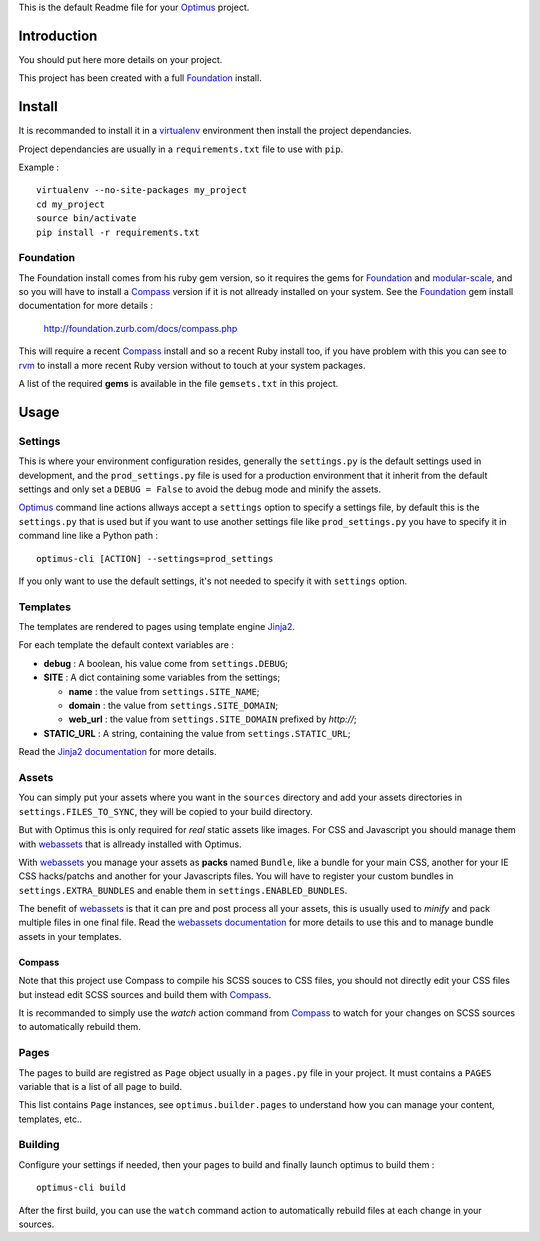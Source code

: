 .. _Foundation: http://github.com/zurb/foundation
.. _modular-scale: https://github.com/scottkellum/modular-scale
.. _Compass: http://compass-style.org/
.. _rvm: http://rvm.io/
.. _Jinja2: http://jinja.pocoo.org/
.. _Jinja2 documentation: http://jinja.pocoo.org/docs/
.. _yui-compressor: http://developer.yahoo.com/yui/compressor/
.. _webassets: https://github.com/miracle2k/webassets
.. _webassets documentation: http://webassets.readthedocs.org/
.. _virtualenv: http://www.virtualenv.org/
.. _Optimus: https://github.com/sveetch/Optimus

This is the default Readme file for your `Optimus`_ project.

Introduction
============

You should put here more details on your project.

This project has been created with a full `Foundation`_ install.

Install
=======

It is recommanded to install it in a `virtualenv`_ environment then install the project dependancies.

Project dependancies are usually in a ``requirements.txt`` file to use with ``pip``.

Example : ::

    virtualenv --no-site-packages my_project
    cd my_project
    source bin/activate
    pip install -r requirements.txt

Foundation
**********

The Foundation install comes from his ruby gem version, so it requires the gems for `Foundation`_ and `modular-scale`_, and so you will have to install a `Compass`_ version if it is not allready installed on your system. See the `Foundation`_ gem install documentation for more details :

    http://foundation.zurb.com/docs/compass.php

This will require a recent `Compass`_ install and so a recent Ruby install too, if you have problem with this you can see to `rvm`_ to install a more recent Ruby version without to touch at your system packages.

A list of the required **gems** is available in the file ``gemsets.txt`` in this project.

Usage
=====

Settings
********

This is where your environment configuration resides, generally the ``settings.py`` is the default settings used in development, and the ``prod_settings.py`` file is used for a production environment that it inherit from the default settings and only set a ``DEBUG = False`` to avoid the debug mode and minify the assets.

`Optimus`_ command line actions allways accept a ``settings`` option to specify a settings file, by default this is the ``settings.py`` that is used but if you want to use another settings file like ``prod_settings.py`` you have to specify it in command line like a Python path : ::

    optimus-cli [ACTION] --settings=prod_settings

If you only want to use the default settings, it's not needed to specify it with ``settings`` option.

Templates
*********

The templates are rendered to pages using template engine `Jinja2`_.

For each template the default context variables are :

* **debug** : A boolean, his value come from ``settings.DEBUG``;
* **SITE** : A dict containing some variables from the settings;

  * **name** : the value from ``settings.SITE_NAME``;
  * **domain** : the value from ``settings.SITE_DOMAIN``;
  * **web_url** : the value from ``settings.SITE_DOMAIN`` prefixed by *http://*;

* **STATIC_URL** : A string, containing the value from ``settings.STATIC_URL``;

Read the `Jinja2 documentation`_ for more details.

Assets
******

You can simply put your assets where you want in the ``sources`` directory and add your assets directories in ``settings.FILES_TO_SYNC``, they will be copied to your build directory.

But with Optimus this is only required for *real* static assets like images. For CSS and Javascript you should manage them with `webassets`_ that is allready installed with Optimus.

With `webassets`_ you manage your assets as **packs** named ``Bundle``, like a bundle for your main CSS, another for your IE CSS hacks/patchs and another for your Javascripts files. You will have to register your custom bundles in ``settings.EXTRA_BUNDLES`` and enable them in ``settings.ENABLED_BUNDLES``.

The benefit of `webassets`_ is that it can pre and post process all your assets, this is usually used to *minify* and pack multiple files in one final file. Read the `webassets documentation`_ for more details to use this and to manage bundle assets in your templates.

Compass
-------

Note that this project use Compass to compile his SCSS souces to CSS files, you should not directly edit your CSS files but instead edit SCSS sources and build them with `Compass`_.

It is recommanded to simply use the *watch* action command from `Compass`_ to watch for your changes on SCSS sources to automatically rebuild them.

Pages
*****

The pages to build are registred as ``Page`` object usually in a ``pages.py`` file in your project. It must contains a ``PAGES`` variable that is a list of all page to build.

This list contains ``Page`` instances, see ``optimus.builder.pages`` to understand how you can manage your content, templates, etc..

Building
********

Configure your settings if needed, then your pages to build and finally launch optimus to build them : ::

    optimus-cli build

After the first build, you can use the ``watch`` command action to automatically rebuild 
files at each change in your sources.

